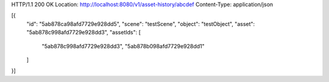 HTTP/1.1 200 OK
Location: http://localhost:8080/v1/asset-history/abcdef
Content-Type: application/json

[{
    "id": "5ab878ca98afd7729e928dd5",
    "scene": "testScene",
    "object": "testObject",
    "asset": "5ab878c998afd7729e928dd3",
    "assetIds": [
        "5ab878c998afd7729e928dd3",
        "5ab878b098afd7729e928dd1"
    ]
}]

